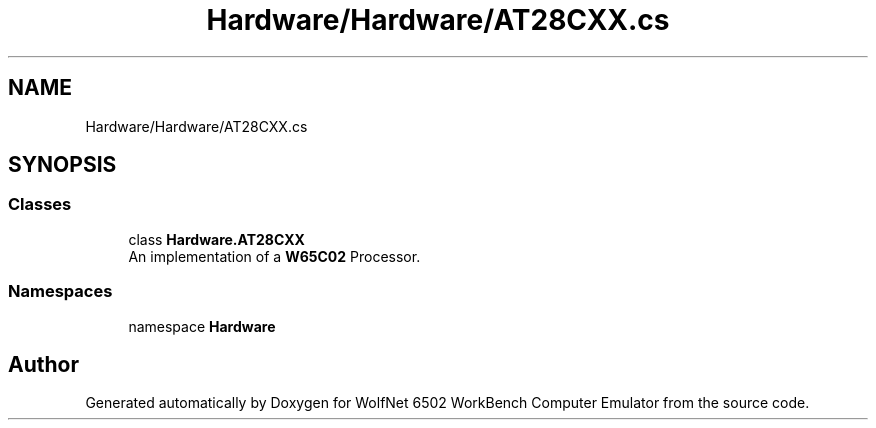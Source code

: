 .TH "Hardware/Hardware/AT28CXX.cs" 3 "Wed Sep 28 2022" "Version beta" "WolfNet 6502 WorkBench Computer Emulator" \" -*- nroff -*-
.ad l
.nh
.SH NAME
Hardware/Hardware/AT28CXX.cs
.SH SYNOPSIS
.br
.PP
.SS "Classes"

.in +1c
.ti -1c
.RI "class \fBHardware\&.AT28CXX\fP"
.br
.RI "An implementation of a \fBW65C02\fP Processor\&.  "
.in -1c
.SS "Namespaces"

.in +1c
.ti -1c
.RI "namespace \fBHardware\fP"
.br
.in -1c
.SH "Author"
.PP 
Generated automatically by Doxygen for WolfNet 6502 WorkBench Computer Emulator from the source code\&.
